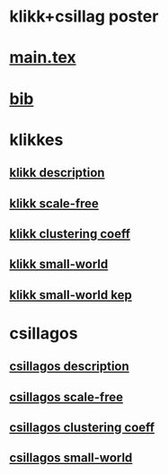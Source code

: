 * klikk+csillag poster 

* [[./main.tex][main.tex]]
* [[./refs.bib][bib]]


* klikkes
** [[./klikkModel.tex][klikk description]]
** [[./klikkScaleFree.tex][klikk scale-free]]
** [[./klikkClusCoeff.tex][klikk clustering coeff]]
** [[./klikkSmallWorld.tex][klikk small-world]]
** [[./klikkSmallWorld2.tex][klikk small-world kep]]
* csillagos
** [[./csillModel.tex][csillagos description]]
** [[./csillScaleFree.tex][csillagos scale-free]]
** [[./csillClusCoeff.tex][csillagos clustering coeff]]
** [[./csillSmallWorld.tex][csillagos small-world]]

